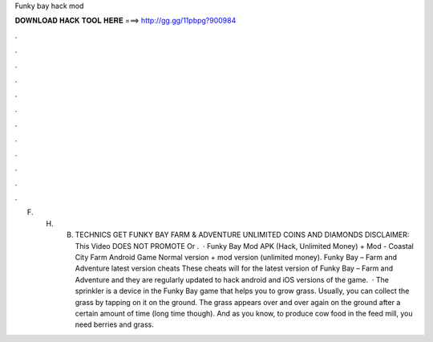 Funky bay hack mod

𝐃𝐎𝐖𝐍𝐋𝐎𝐀𝐃 𝐇𝐀𝐂𝐊 𝐓𝐎𝐎𝐋 𝐇𝐄𝐑𝐄 ===> http://gg.gg/11pbpg?900984

.

.

.

.

.

.

.

.

.

.

.

.

F. H. B. TECHNICS GET FUNKY BAY FARM & ADVENTURE UNLIMITED COINS AND DIAMONDS DISCLAIMER: This Video DOES NOT PROMOTE Or .  · Funky Bay Mod APK (Hack, Unlimited Money) + Mod - Coastal City Farm Android Game Normal version + mod version (unlimited money). Funky Bay – Farm and Adventure latest version cheats These cheats will for the latest version of Funky Bay – Farm and Adventure and they are regularly updated to hack android and iOS versions of the game.  · The sprinkler is a device in the Funky Bay game that helps you to grow grass. Usually, you can collect the grass by tapping on it on the ground. The grass appears over and over again on the ground after a certain amount of time (long time though). And as you know, to produce cow food in the feed mill, you need berries and grass.